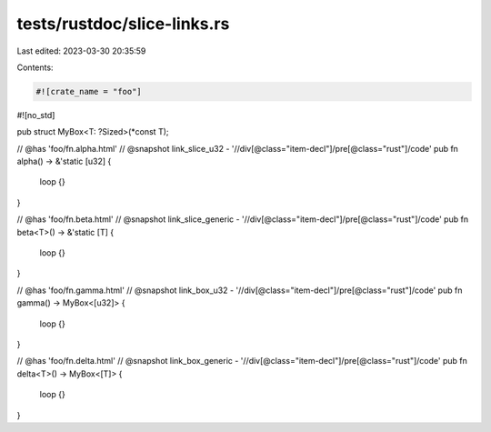 tests/rustdoc/slice-links.rs
============================

Last edited: 2023-03-30 20:35:59

Contents:

.. code-block:: rs

    #![crate_name = "foo"]
#![no_std]

pub struct MyBox<T: ?Sized>(*const T);

// @has 'foo/fn.alpha.html'
// @snapshot link_slice_u32 - '//div[@class="item-decl"]/pre[@class="rust"]/code'
pub fn alpha() -> &'static [u32] {
    loop {}
}

// @has 'foo/fn.beta.html'
// @snapshot link_slice_generic - '//div[@class="item-decl"]/pre[@class="rust"]/code'
pub fn beta<T>() -> &'static [T] {
    loop {}
}

// @has 'foo/fn.gamma.html'
// @snapshot link_box_u32 - '//div[@class="item-decl"]/pre[@class="rust"]/code'
pub fn gamma() -> MyBox<[u32]> {
    loop {}
}

// @has 'foo/fn.delta.html'
// @snapshot link_box_generic - '//div[@class="item-decl"]/pre[@class="rust"]/code'
pub fn delta<T>() -> MyBox<[T]> {
    loop {}
}


